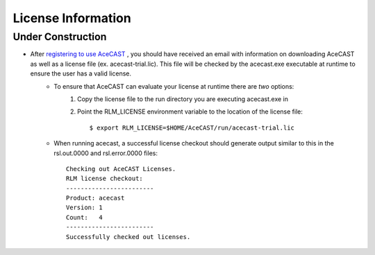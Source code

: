 .. _Licenselink:

License Information
===================

Under Construction
------------------

* After `registering to use AceCAST <https://tempoquest.com/acecast-registration/>`_ , you should have received an email with information on downloading AceCAST as well as a license file (ex. acecast-trial.lic). This file will be checked by the acecast.exe executable at runtime to ensure the user has a valid license.
	* To ensure that AceCAST can evaluate your license at runtime there are *two* options:
		#. Copy the license file to the run directory you are executing acecast.exe in
		#. Point the RLM_LICENSE environment variable to the location of the license file::

			$ export RLM_LICENSE=$HOME/AceCAST/run/acecast-trial.lic

	* When running acecast, a successful license checkout should generate output similar to this in the rsl.out.0000 and rsl.error.0000 files::
		
			Checking out AceCAST Licenses.
			RLM license checkout:
			------------------------
			Product: acecast
			Version: 1
			Count:   4
			------------------------
			Successfully checked out licenses.
